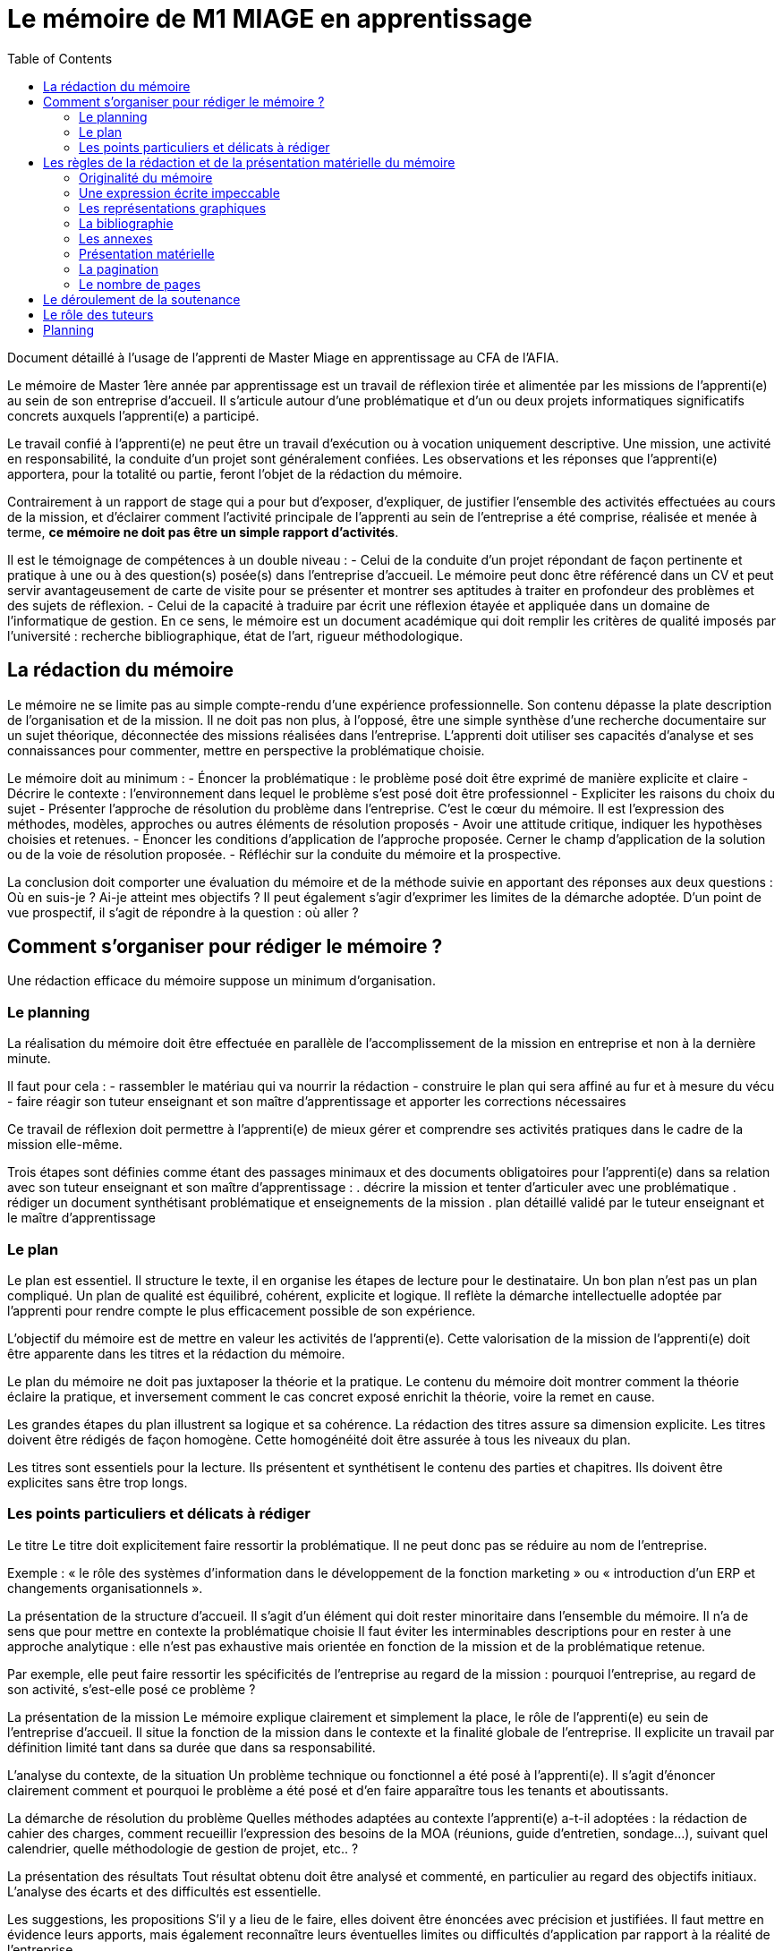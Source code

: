 = Le mémoire de M1 MIAGE en apprentissage
:toc:

Document détaillé à l'usage de l'apprenti de Master Miage en apprentissage au CFA de l'AFIA.

Le mémoire de Master 1ère année par apprentissage est un travail de réflexion tirée et alimentée par les missions de l’apprenti(e) au sein de son entreprise d’accueil. Il s’articule autour d’une problématique et d’un ou deux projets informatiques significatifs concrets auxquels l’apprenti(e) a participé.

Le travail confié à l’apprenti(e) ne peut être un travail d’exécution ou à vocation uniquement descriptive. Une mission, une activité en responsabilité, la conduite d’un projet sont généralement confiées. Les observations et les réponses que l’apprenti(e) apportera, pour la totalité ou partie, feront l’objet de la rédaction du mémoire.

Contrairement à un rapport de stage qui a pour but d’exposer, d’expliquer, de justifier l’ensemble des activités effectuées au cours de la mission, et d’éclairer comment l’activité principale de l’apprenti au sein de l’entreprise a été comprise, réalisée et menée à terme, *ce mémoire ne doit pas être un simple rapport d’activités*.

Il est le témoignage de compétences à un double niveau :
- Celui de la conduite d’un projet répondant de façon pertinente et pratique à une ou à des question(s) posée(s) dans l’entreprise d’accueil. Le mémoire peut donc être référencé dans un CV et peut servir avantageusement de carte de visite pour se présenter et montrer ses aptitudes à traiter en profondeur des problèmes et des sujets de réflexion.
- Celui de la capacité à traduire par écrit une réflexion étayée et appliquée dans un domaine de l’informatique de gestion. En ce sens, le mémoire est un document académique qui doit remplir les critères de qualité imposés par l’université : recherche bibliographique, état de l’art, rigueur méthodologique.

== La rédaction du mémoire
Le mémoire ne se limite pas au simple compte-rendu d’une expérience professionnelle. Son contenu dépasse la plate description de l’organisation et de la mission. Il ne doit pas non plus, à l’opposé, être une simple synthèse d’une recherche documentaire sur un sujet théorique, déconnectée des missions réalisées dans l’entreprise.
L’apprenti doit utiliser ses capacités d’analyse et ses connaissances pour commenter, mettre en perspective la problématique choisie.

Le mémoire doit au minimum :
- Énoncer la problématique : le problème posé doit être exprimé de manière explicite et claire
- Décrire le contexte : l’environnement dans lequel le problème s’est posé doit être professionnel
- Expliciter les raisons du choix du sujet
- Présenter l’approche de résolution du problème dans l’entreprise. C’est le cœur du mémoire. Il est l’expression des méthodes, modèles, approches ou autres éléments de résolution proposés
- Avoir une attitude critique, indiquer les hypothèses choisies et retenues.
- Énoncer les conditions d’application de l’approche proposée. Cerner le champ d’application de la solution ou de la voie de résolution proposée.
- Réfléchir sur la conduite du mémoire et la prospective.

La conclusion doit comporter une évaluation du mémoire et de la méthode suivie en apportant des réponses aux deux questions : Où en suis-je ? Ai-je atteint mes objectifs ?
Il peut également s’agir d’exprimer les limites de la démarche adoptée.
D’un point de vue prospectif, il s’agit de répondre à la question : où aller ?

== Comment s’organiser pour rédiger le mémoire ?
Une rédaction efficace du mémoire suppose un minimum d’organisation.

=== Le planning
La réalisation du mémoire doit être effectuée en parallèle de l’accomplissement de la mission en entreprise et non à la dernière minute. 

Il faut pour cela :
- rassembler le matériau qui va nourrir la rédaction
- construire le plan qui sera affiné au fur et à mesure du vécu
- faire réagir son tuteur enseignant et son maître d’apprentissage et apporter les corrections nécessaires

Ce travail de réflexion doit permettre à l’apprenti(e) de mieux gérer et comprendre ses activités pratiques dans le cadre de la mission elle-même.

Trois étapes sont définies comme étant des passages minimaux et des documents obligatoires pour l’apprenti(e) dans sa relation avec son tuteur enseignant et son maître d’apprentissage :
. décrire la mission et tenter d’articuler avec une problématique
. rédiger un document synthétisant problématique et enseignements de la mission
. plan détaillé validé par le tuteur enseignant et le maître d’apprentissage

=== Le plan
Le plan est essentiel. Il structure le texte, il en organise les étapes de lecture pour le destinataire. Un bon plan n’est pas un plan compliqué. Un plan de qualité est équilibré, cohérent, explicite et logique. Il reflète la démarche intellectuelle adoptée par l’apprenti pour rendre compte le plus efficacement possible de son expérience.

L’objectif du mémoire est de mettre en valeur les activités de l’apprenti(e). Cette valorisation de la mission de l’apprenti(e) doit être apparente dans les titres et la rédaction du mémoire.

Le plan du mémoire ne doit pas juxtaposer la théorie et la pratique. Le contenu du mémoire doit montrer comment la théorie éclaire la pratique, et inversement comment le cas concret exposé enrichit la théorie, voire la remet en cause.

Les grandes étapes du plan illustrent sa logique et sa cohérence. La rédaction des titres assure sa dimension explicite. Les titres doivent être rédigés de façon homogène. Cette homogénéité doit être assurée à tous les niveaux du plan.

Les titres sont essentiels pour la lecture. Ils présentent et synthétisent le contenu des parties et chapitres. Ils doivent être explicites sans être trop longs.

=== Les points particuliers et délicats à rédiger
Le titre
Le titre doit explicitement faire ressortir la problématique. Il ne peut donc pas se réduire au nom de l’entreprise. 

Exemple : « le rôle des systèmes d’information dans le développement de la fonction marketing » ou « introduction d’un ERP et changements organisationnels ».

La présentation de la structure d’accueil.
Il s’agit d’un élément qui doit rester minoritaire dans l’ensemble du mémoire. Il n’a de sens que pour mettre en contexte la problématique choisie Il faut éviter les interminables descriptions pour en rester à une approche analytique : elle n’est pas exhaustive mais orientée en fonction de la mission et de la problématique retenue. 

Par exemple, elle peut faire ressortir les spécificités de l’entreprise au regard de la mission : pourquoi l’entreprise, au regard de son activité, s’est-elle posé ce problème ?

La présentation de la mission
Le mémoire explique clairement et simplement la place, le rôle de l’apprenti(e) eu sein de l’entreprise d’accueil. Il situe la fonction de la mission dans le contexte et la finalité globale de l’entreprise. Il explicite un travail par définition limité tant dans sa durée que dans sa responsabilité.

L’analyse du contexte, de la situation
Un problème technique ou fonctionnel a été posé à l’apprenti(e). Il s’agit d’énoncer clairement comment et pourquoi le problème a été posé et d’en faire apparaître tous les tenants et aboutissants.

La démarche de résolution du problème
Quelles méthodes adaptées au contexte l’apprenti(e) a-t-il adoptées : la rédaction de cahier des charges, comment recueillir l’expression des besoins de la MOA (réunions, guide d’entretien, sondage…), suivant quel calendrier, quelle méthodologie de gestion de projet, etc.. ?

La présentation des résultats
Tout résultat obtenu doit être analysé et commenté, en particulier au regard des objectifs initiaux. L’analyse des écarts et des difficultés est essentielle.

Les suggestions, les propositions
S’il y a lieu de le faire, elles doivent être énoncées avec précision et justifiées. Il faut mettre en évidence leurs apports, mais également reconnaître leurs éventuelles limites ou difficultés d’application par rapport à la réalité de l’entreprise.

Conclusion sur la diversité des intérêts de la mission : intérêts professionnel, personnel, humain et intellectuel

Sans être démesurée, cette conclusion doit être dense et il est important d’éviter les clichés.
La mise en évidence des lacunes, des erreurs n’est pas négative dans le cas d’un travail qui représente une expérience limitée. Elle prouve au contraire des qualités d’analyse, la lucidité, l’honnêteté intellectuelle.


== Les règles de la rédaction et de la présentation matérielle du mémoire
=== Originalité du mémoire
Le document ne peut pas être la superposition de morceaux de textes/images pris sur Internet. Dans le cas où vous utilisez des citations, ou des illustrations, celles-ci doivent apparaitre clairement (par exemple entre guillemets « citation » ou en italique citation) et faire référence explicitement au document original (exemple : d’après [1] « la citation », illustration tirée de [2]). 
Un détecteur de plagiat automatique sera utilisé. Tout plagiat manifeste pourra amener à une sanction disciplinaire. 

=== Une expression écrite impeccable
Le mémoire doit être agréable à lire, donc bien présenté, bien articulé… et bien écrit. L’orthographe, syntaxe et ponctuation doivent être irréprochables.
Le langage écrit fait appel à un registre de vocabulaire soutenu qui se distingue du langage oral. 
Il est indispensable de se relire et de se faire relire. Pour la fluidité de la lecture, préférer les phrases courtes aux phrases lourdes et sans fin.

=== Les représentations graphiques
Ces schémas et graphiques doivent être accompagnés de titres explicatifs, de légendes, et surtout d’un commentaire pertinent et précis. Le corps du texte y fait explicitement référence.

=== La bibliographie
Chaque référence bibliographique doit faire l’objet d’une mention dans le texte, là où elle est utilisée. Un mémoire se doit d’avoir une bibliographie dans laquelle sont cités les ouvrages, articles, documents, sites Internet qui ont été consultés et utilisés pour rédiger le mémoire dans le format adéquat. Elle se situe à la fin du mémoire, après la conclusion et avant les annexes. Les références du texte ne doivent pas figurer en bas de page mais doivent renvoyer à la bibliographie. 

=== Les annexes
Toute annexe doit être énoncée et utilisée dans le texte. Il y fait référence de façon précise chaque fois que le lecteur est invité à le consulter (exemple : cf annexe n°X page Y). Les annexes sont regroupées, intitulées, numérotées et paginées après la conclusion et la bibliographie. Leur pagination continue celle du texte principal. Elles sont précédées d’un sommaire propre. Leur nombre ne doit pas excéder 10.

=== Présentation matérielle
Un mémoire comporte généralement dans l’ordre :





=== La pagination
Avant tout, ne pas oublier de numéroter les pages. Cette pagination doit être continue, en chiffres arabes pour le texte et en chiffres romains pour les annexes. Elle commence dès le premier feuillet inclus dans le mémoire, qu’il comporte ou non un texte, et se termine au dernier feuillet. Les pages de titres, pages blanches et le sommaire comptent dans la pagination, même si elles ne sont pas numérotées.

=== Le nombre de pages
Attention ! L’épaisseur d’un travail, notamment quand elle est fournie essentiellement par les annexes, n’est pas un signe de qualité. Une quarantaine de pages constitue un format de référence. Le remplissage forcené ou les propos dilatoires seront considérés comme des points négatifs du travail

Prévoir au minimum 3 exemplaires du mémoire : un pour le maître d’apprentissage (remis par l’apprenti(e)), deux remis au secrétariat (un pour le tuteur enseignant, un pour le CFA)


== Le déroulement de la soutenance
Une soutenance ne s’improvise pas ; elle se prépare, se répète seul et en public.

Qu’est-ce que la soutenance ?
La soutenance se déroule devant le jury composé du tuteur enseignant, du maître d’apprentissage, d’un président de jury et éventuellement d’un membre du CFA.

La soutenance dure une demi-heure et comporte successivement les deux exercices suivants
- l’apprenti(e) expose en 20  minutes le sujet développé dans le mémoire en s’appuyant sur une présentation
- un entretien de 10 minutes se déroule ensuite, autour de questions posées par le jury


== Le rôle des tuteurs 
Le rôle du tuteur enseignant
- Il s’assure de la compatibilité du sujet retenu avec la finalité de la formation
- Il veille au respect des contraintes de fond et de forme
Le rôle du maître d’apprentissage
- Il aide à finaliser les termes du sujet de ce mémoire de 1ere année de master
- Il encadre l’apprenti pour la réalisation de la mission et aussi de ce mémoire
- Il prend connaissance régulièrement de l’avancement de la conception et de la rédaction du mémoire
- Il incite et entraîne à la préparation de la soutenance.
- Il vise le mémoire en s’assurant du respect des règles de confidentialité propre à l’entreprise et des contraintes de diffusion.


== Planning
- 

